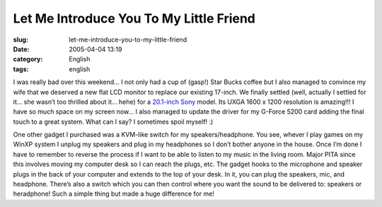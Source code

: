 Let Me Introduce You To My Little Friend
########################################
:slug: let-me-introduce-you-to-my-little-friend
:date: 2005-04-04 13:19
:category: English
:tags: english

I was really bad over this weekend… I not only had a cup of (gasp!) Star
Bucks coffee but I also managed to convince my wife that we deserved a
new flat LCD monitor to replace our existing 17-inch. We finally settled
(well, actually I settled for it… she wasn’t too thrilled about it…
hehe) for a `20.1-inch
Sony <http://www.sonystyle.com/is-bin/INTERSHOP.enfinity/eCS/Store/en/-/USD/SY_DisplayProductInformation-Start?ProductSKU=SDMS204%2fB&Dept=computers&CategoryName=cpu_Displays_FlatPanelLCDs_20%22>`__
model. Its UXGA 1600 x 1200 resolution is amazing!!! I have so much
space on my screen now… I also managed to update the driver for my
G-Force 5200 card adding the final touch to a great system. What can I
say? I sometimes spoil myself! :)

One other gadget I purchased was a KVM-like switch for my
speakers/headphone. You see, whever I play games on my WinXP system I
unplug my speakers and plug in my headphones so I don’t bother anyone in
the house. Once I’m done I have to remember to reverse the process if I
want to be able to listen to my music in the living room. Major PITA
since this involves moving my computer desk so I can reach the plugs,
etc. The gadget hooks to the microphone and speaker plugs in the back of
your computer and extends to the top of your desk. In it, you can plug
the speakers, mic, and headphone. There’s also a switch which you can
then control where you want the sound to be delivered to: speakers or
heradphone! Such a simple thing but made a huge difference for me!
